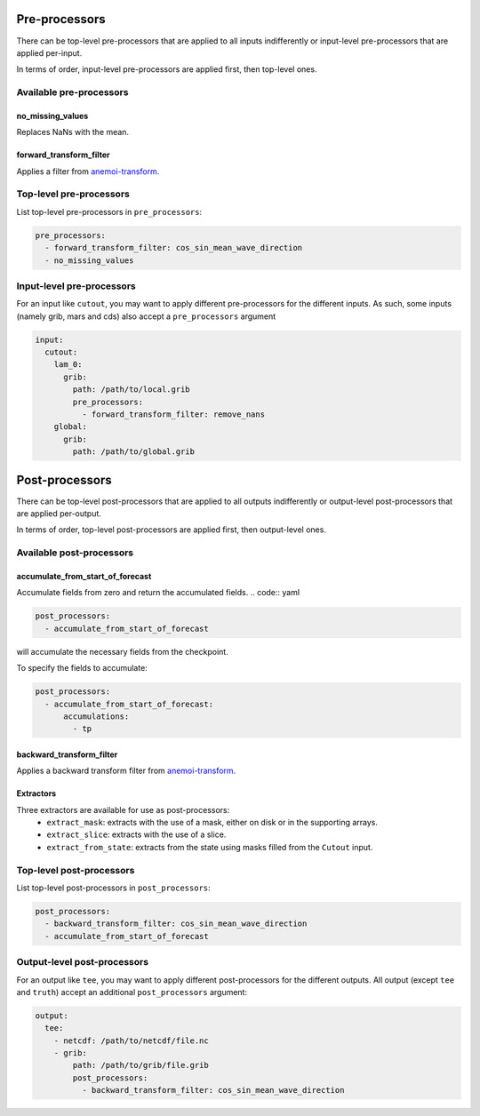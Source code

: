 .. _inference-processors:

################
 Pre-processors
################

There can be top-level pre-processors that are applied to all inputs
indifferently or input-level pre-processors that are applied per-input.

In terms of order, input-level pre-processors are applied first, then
top-level ones.

**************************
 Available pre-processors
**************************

no_missing_values
=================

Replaces NaNs with the mean.

forward_transform_filter
========================

Applies a filter from `anemoi-transform
<https://anemoi.readthedocs.io/projects/transform/en/latest/_api/transform.filters.html>`_.

**************************
 Top-level pre-processors
**************************

List top-level pre-processors in ``pre_processors``:

.. code:: yaml

   pre_processors:
     - forward_transform_filter: cos_sin_mean_wave_direction
     - no_missing_values

****************************
 Input-level pre-processors
****************************

For an input like ``cutout``, you may want to apply different
pre-processors for the different inputs. As such, some inputs (namely
grib, mars and cds) also accept a ``pre_processors`` argument

.. code:: yaml

   input:
     cutout:
       lam_0:
         grib:
           path: /path/to/local.grib
           pre_processors:
             - forward_transform_filter: remove_nans
       global:
         grib:
           path: /path/to/global.grib

#################
 Post-processors
#################

There can be top-level post-processors that are applied to all outputs
indifferently or output-level post-processors that are applied
per-output.

In terms of order, top-level post-processors are applied first, then
output-level ones.

***************************
 Available post-processors
***************************

accumulate_from_start_of_forecast
=================================

Accumulate fields from zero and return the accumulated fields. .. code::
yaml

.. code:: yaml

   post_processors:
     - accumulate_from_start_of_forecast

will accumulate the necessary fields from the checkpoint.

To specify the fields to accumulate:

.. code:: yaml

   post_processors:
     - accumulate_from_start_of_forecast:
         accumulations:
           - tp

backward_transform_filter
=========================

Applies a backward transform filter from `anemoi-transform
<https://anemoi.readthedocs.io/projects/transform/en/latest/_api/transform.filters.html>`_.

Extractors
==========

Three extractors are available for use as post-processors:
   -  ``extract_mask``: extracts with the use of a mask, either on disk
      or in the supporting arrays.
   -  ``extract_slice``: extracts with the use of a slice.
   -  ``extract_from_state``: extracts from the state using masks filled
      from the ``Cutout`` input.

***************************
 Top-level post-processors
***************************

List top-level post-processors in ``post_processors``:

.. code:: yaml

   post_processors:
     - backward_transform_filter: cos_sin_mean_wave_direction
     - accumulate_from_start_of_forecast

******************************
 Output-level post-processors
******************************

For an output like ``tee``, you may want to apply different
post-processors for the different outputs. All output (except ``tee``
and ``truth``) accept an additional ``post_processors`` argument:

.. code:: yaml

   output:
     tee:
       - netcdf: /path/to/netcdf/file.nc
       - grib:
           path: /path/to/grib/file.grib
           post_processors:
             - backward_transform_filter: cos_sin_mean_wave_direction
